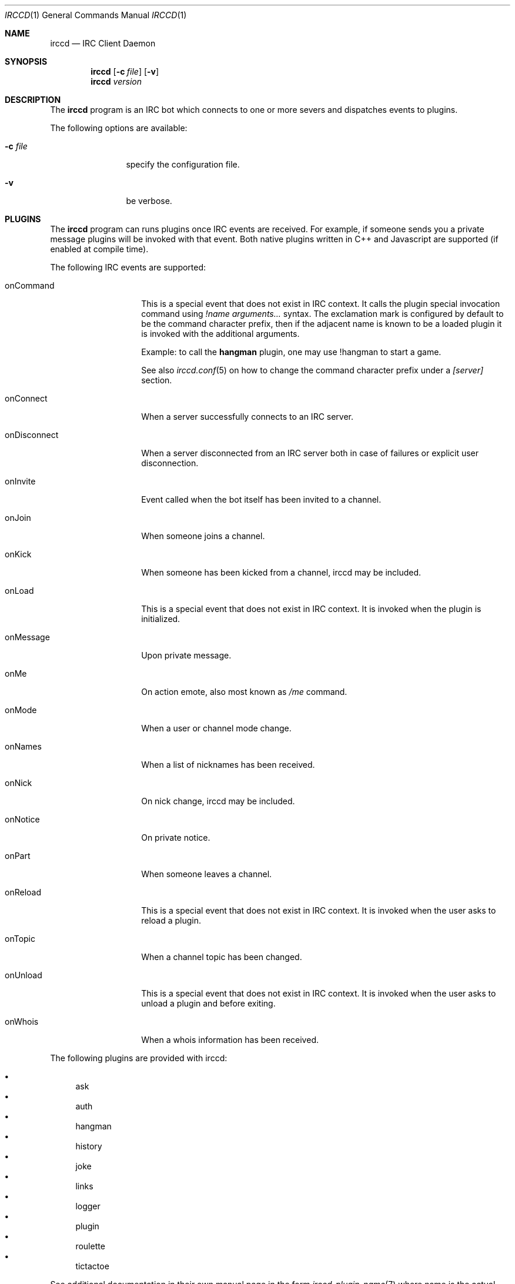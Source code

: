 .\"
.\" Copyright (c) 2013-2019 David Demelier <markand@malikania.fr>
.\"
.\" Permission to use, copy, modify, and/or distribute this software for any
.\" purpose with or without fee is hereby granted, provided that the above
.\" copyright notice and this permission notice appear in all copies.
.\"
.\" THE SOFTWARE IS PROVIDED "AS IS" AND THE AUTHOR DISCLAIMS ALL WARRANTIES
.\" WITH REGARD TO THIS SOFTWARE INCLUDING ALL IMPLIED WARRANTIES OF
.\" MERCHANTABILITY AND FITNESS. IN NO EVENT SHALL THE AUTHOR BE LIABLE FOR
.\" ANY SPECIAL, DIRECT, INDIRECT, OR CONSEQUENTIAL DAMAGES OR ANY DAMAGES
.\" WHATSOEVER RESULTING FROM LOSS OF USE, DATA OR PROFITS, WHETHER IN AN
.\" ACTION OF CONTRACT, NEGLIGENCE OR OTHER TORTIOUS ACTION, ARISING OUT OF
.\" OR IN CONNECTION WITH THE USE OR PERFORMANCE OF THIS SOFTWARE.
.\"
.Dd @IRCCD_MAN_DATE@
.Dt IRCCD 1
.Os
.\" NAME
.Sh NAME
.Nm irccd
.Nd IRC Client Daemon
.\" SYNOPSIS
.Sh SYNOPSIS
.Nm irccd
.Op Fl c Ar file
.Op Fl v
.Nm irccd
.Ar version
.\" DESCRIPTION
.Sh DESCRIPTION
The
.Nm
program is an IRC bot which connects to one or more severs and
dispatches events to plugins.
.Pp
The following options are available:
.Bl -tag -width indent-xxx
.It Fl c Ar file
specify the configuration file.
.It Fl v
be verbose.
.El
.\" PLUGINS
.Sh PLUGINS
The
.Nm
program can runs plugins once IRC events are received. For example, if someone
sends you a private message plugins will be invoked with that event. Both native
plugins written in C++ and Javascript are supported (if enabled at compile
time).
.Pp
The following IRC events are supported:
.Bl -tag -width 12n
.\" onCommand
.It onCommand
This is a special event that does not exist in IRC context. It calls the plugin
special invocation command using
.Ar "!name arguments..."
syntax. The exclamation mark is configured by default to be the command
character prefix, then if the adjacent name is known to be a loaded plugin it is
invoked with the additional arguments.
.Pp
Example: to call the
.Nm hangman
plugin, one may use !hangman to start a game.
.Pp
See also
.Xr irccd.conf 5
on how to change the command character prefix under a
.Va [server]
section.
.\" onConnect
.It onConnect
When a server successfully connects to an IRC server.
.\" onDisconnect
.It onDisconnect
When a server disconnected from an IRC server both in case of failures or
explicit user disconnection.
.\" onInvite
.It onInvite
Event called when the bot itself has been invited to a channel.
.\" onJoin
.It onJoin
When someone joins a channel.
.\" onKick
.It onKick
When someone has been kicked from a channel, irccd may be included.
.\" onLoad
.It onLoad
This is a special event that does not exist in IRC context. It is invoked when
the plugin is initialized.
.\" onMessage
.It onMessage
Upon private message.
.\" onMe
.It onMe
On action emote, also most known as
.Ar /me
command.
.\" onMode
.It onMode
When a user or channel mode change.
.\" onNames
.It onNames
When a list of nicknames has been received.
.\" onNick
.It onNick
On nick change, irccd may be included.
.\" onNotice
.It onNotice
On private notice.
.\" onPart
.It onPart
When someone leaves a channel.
.\" onReload
.It onReload
This is a special event that does not exist in IRC context. It is invoked when
the user asks to reload a plugin.
.\" onTopic
.It onTopic
When a channel topic has been changed.
.\" onUnload
.It onUnload
This is a special event that does not exist in IRC context. It is invoked when
the user asks to unload a plugin and before exiting.
.\" onWhois
.It onWhois
When a whois information has been received.
.El
.Pp
The following plugins are provided with irccd:
.Pp
.Bl -bullet -compact
.It
ask
.It
auth
.It
hangman
.It
history
.It
joke
.It
links
.It
logger
.It
plugin
.It
roulette
.It
tictactoe
.El
.Pp
See additional documentation in their own manual page in the form
.Xr irccd-plugin-name 7
where name is the actual plugin name.
.\" TRANSPORTS
.Sh TRANSPORTS
The daemon can be controlled at runtime using the dedicated
.Nm irccdctl
tool or using sockets.
.Pp
Both TCP/IP and UNIX sockets are supported and SSL layer may be enabled over it
for a secure connection. If authentication is desired, it can be enabled too.
.Pp
See also the
.Va [transport]
section in the
.Xr irccd.conf 5
manual page.
.\" RULES
.Sh RULES
.Nm
supports a feature called rules which allows you to define a fine-grained set of
rules allowed for specific plugins. For instance, you may want to disable some
IRC events for some plugins depending on your set of parameters. This is useful
for plugins that generates huge traffic.
.Pp
Rule events are matched using the same name as plugin events described in the
section above. For example, to disable a private message event you must use the
.Ar onCommand
value.
.Pp
See also the
.Va [rule]
section in the
.Xr irccd.conf 5
manual page.
.\" DIRECTORIES
.Sh DIRECTORIES
.Nm
uses different types of paths depending on the context.
.Pp
Paths prefixed by (W) means they are only used on Windows, others prefixed by
(U) means they are used on UNIX systems
.Pp
.Ss Configuration
The following directories are searched in the specified order for configuration
files. For example, the files
.Pa irccd.conf
and
.Pa irccdctl.conf
will be searched there.
.Bl -bullet
.It
(W) %APPDATA%/irccd/config
.It
(U) ${XDG_CONFIG_HOME}/irccd
.It
(U) ${HOME}/.config/irccd (if XDG_CONFIG_HOME is not set)
.El
.\" SEE ALSO
.Sh SEE ALSO
.Xr irccd-api 7 ,
.Xr irccd-templates 7 ,
.Xr irccd-ipc 7 ,
.Xr irccd-plugin-ask 7 ,
.Xr irccd-plugin-auth 7 ,
.Xr irccd-plugin-hangman 7 ,
.Xr irccd-plugin-history 7 ,
.Xr irccd-plugin-joke 7 ,
.Xr irccd-plugin-links 7 ,
.Xr irccd-plugin-logger 7 ,
.Xr irccd-plugin-plugin 7 ,
.Xr irccd-plugin-roulette 7 ,
.Xr irccd-plugin-tictactoe 7 ,
.Xr irccd-test 1 ,
.Xr irccd.conf 5 ,
.Xr irccdctl 1 ,
.Xr irccdctl.conf 5
